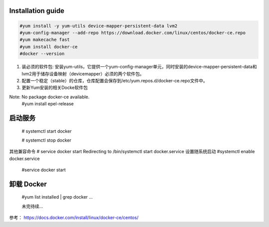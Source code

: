 =================
Installation guide
=================
.. code:: shell

    #yum install -y yum-utils device-mapper-persistent-data lvm2
    #yum-config-manager --add-repo https://download.docker.com/linux/centos/docker-ce.repo
    #yum makecache fast
    #yum install docker-ce
    #docker --version



1. 装必须的软件包: 安装yum-utils，它提供一个yum-config-manager单元，同时安装的device-mapper-persistent-data和lvm2用于储存设备映射（devicemapper）必须的两个软件包。
2. 配置一个稳定（stable）的仓库，仓库配置会保存到/etc/yum.repos.d/docker-ce.repo文件中。
3. 更新Yum安装的相关Docke软件包

Note: No package docker-ce available.
    #yum install epel-release

=================
启动服务
=================
    # systemctl start docker

    # systemctl stop docker
其他兼容命令
# service docker start
Redirecting to /bin/systemctl start docker.service
设置随系统启动
#systemctl enable docker.service

    #service docker start
=================
卸载 Docker
=================

    #yum list installed | grep docker
    ...

    未完待续...

参考：
https://docs.docker.com/install/linux/docker-ce/centos/

